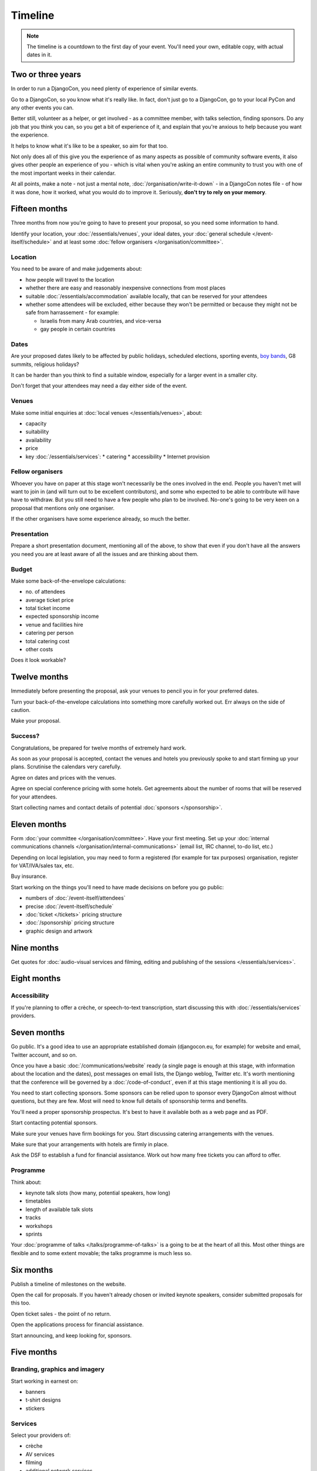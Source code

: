 ========
Timeline
========

.. note::

   The timeline is a countdown to the first day of your event. You'll need your own, editable copy,
   with actual dates in it.

Two or three years
==================

In order to run a DjangoCon, you need plenty of experience of similar events.

Go to a DjangoCon, so you know what it's really like. In fact, don't just go to a DjangoCon, go to
your local PyCon and any other events you can.

Better still, volunteer as a helper, or get involved - as a committee member, with talks selection,
finding sponsors. Do any job that you think you can, so you get a bit of experience of it, and
explain that you're anxious to help because you want the experience.

It helps to know what it's like to be a speaker, so aim for that too.

Not only does all of this give you the experience of as many aspects as possible of community
software events, it also gives other people an experience of you - which is vital when you're
asking an entire community to trust you with one of the most important weeks in their calendar.

At all points, make a note - not just a mental note, :doc:`/organisation/write-it-down` - in a
DjangoCon notes file - of how it was done, how it worked, what you would do to improve it.
Seriously, **don't try to rely on your memory**.


Fifteen months
==============

Three months from now you're going to have to present your proposal, so you need some information
to hand.

Identify your location, your :doc:`/essentials/venues`, your ideal dates, your :doc:`general
schedule </event-itself/schedule>` and at least some :doc:`fellow organisers
</organisation/committee>`.

Location
--------

You need to be aware of and make judgements about:

* how people will travel to the location
* whether there are easy and reasonably inexpensive connections from most places
* suitable :doc:`/essentials/accommodation` available locally, that can be reserved for your
  attendees
* whether some attendees will be excluded, either because they won't be permitted or because they
  might not be safe from harrassement - for example:

  * Israelis from many Arab countries, and vice-versa
  * gay people in certain countries

Dates
-----

Are your proposed dates likely to be affected by public holidays, scheduled elections, sporting
events, `boy bands <http://2015.djangocon.eu/news/boy-band-disrupts-djangocon-europe/>`_, G8
summits, religious holidays?

It can be harder than you think to find a suitable window, especially for a larger event
in a smaller city.

Don't forget that your attendees may need a day either side of the event.

Venues
------

Make some initial enquiries at :doc:`local venues </essentials/venues>`, about:

* capacity
* suitability
* availability
* price
* key :doc:`/essentials/services`:
  * catering
  * accessibility
  * Internet provision

Fellow organisers
-----------------

Whoever you have on paper at this stage won't necessarily be the ones involved in the end. People
you haven't met will want to join in (and will turn out to be excellent contributors), and some who
expected to be able to contribute will have have to withdraw. But you still need to have a few
people who plan to be involved. No-one's going to be very keen on a proposal that mentions only one
organiser.

If the other organisers have some experience already, so much the better.

Presentation
------------

Prepare a short presentation document, mentioning all of the above, to show that even if you don't
have all the answers you need you are at least aware of all the issues and are thinking about them.

Budget
------

Make some back-of-the-envelope calculations:

* no. of attendees
* average ticket price
* total ticket income
* expected sponsorship income
* venue and facilities hire
* catering per person
* total catering cost
* other costs

Does it look workable?


Twelve months
=============

Immediately before presenting the proposal, ask your venues to pencil you in for your preferred
dates.

Turn your back-of-the-envelope calculations into something more carefully worked out. Err always on
the side of caution.

Make your proposal.

Success?
--------

Congratulations, be prepared for twelve months of extremely hard work.

As soon as your proposal is accepted, contact the venues and hotels you previously spoke to and
start firming up your plans. Scrutinise the calendars very carefully.

Agree on dates and prices with the venues.

Agree on special conference pricing with some hotels. Get agreements about the number of rooms that
will be reserved for your attendees.

Start collecting names and contact details of potential :doc:`sponsors </sponsorship>`.


Eleven months
=============

Form :doc:`your committee </organisation/committee>`. Have your first meeting. Set up your
:doc:`internal communications channels </organisation/internal-communications>` (email list, IRC
channel, to-do list, etc.)

Depending on local legislation, you may need to form a registered (for example for tax purposes)
organisation, register for VAT/IVA/sales tax, etc.

Buy insurance.

Start working on the things you'll need to have made decisions on before you go public:

* numbers of :doc:`/event-itself/attendees`
* precise :doc:`/event-itself/schedule`
* :doc:`ticket </tickets>` pricing structure
* :doc:`/sponsorship` pricing structure
* graphic design and artwork


Nine months
===========

Get quotes for :doc:`audio-visual services and filming, editing and publishing of the sessions
</essentials/services>`.


Eight months
============

Accessibility
-------------

If you're planning to offer a crèche, or speech-to-text transcription, start discussing this with
:doc:`/essentials/services` providers.


Seven months
============

Go public. It's a good idea to use an appropriate established domain (djangocon.eu, for example)
for website and email, Twitter account, and so on.

Once you have a basic :doc:`/communications/website` ready (a single page is enough at this stage,
with information about the location and the dates), post messages on email lists, the Django
weblog, Twitter etc. It's worth mentioning that the conference will be governed by a
:doc:`/code-of-conduct`, even if at this stage mentioning it is all you do.

You need to start collecting sponsors. Some sponsors can be relied upon to sponsor every DjangoCon
almost without questions, but they are few. Most will need to know full details of sponsorship
terms and benefits.

You'll need a proper sponsorship prospectus. It's best to have it available both as a web page and
as PDF.

Start contacting potential sponsors.

Make sure your venues have firm bookings for you. Start discussing catering arrangements with the
venues.

Make sure that your arrangements with hotels are firmly in place.

Ask the DSF to establish a fund for financial assistance. Work out how many free tickets you can
afford to offer.

Programme
---------

Think about:

* keynote talk slots (how many, potential speakers, how long)
* timetables
* length of available talk slots
* tracks
* workshops
* sprints

Your :doc:`programme of talks </talks/programme-of-talks>` is a going to be at the heart of all
this. Most other things are flexible and to some extent movable; the talks programme is much less
so.


Six months
==========

Publish a timeline of milestones on the website.

Open the call for proposals. If you haven't already chosen or invited keynote speakers, consider
submitted proposals for this too.

Open ticket sales - the point of no return.

Open the applications process for financial assistance.

Start announcing, and keep looking for, sponsors.


Five months
===========

Branding, graphics and imagery
------------------------------

Start working in earnest on:

* banners
* t-shirt designs
* stickers

Services
--------

Select your providers of:

* crèche
* AV services
* filming
* additional network services

and make your agreements.


Four months
===========

Have *all* branding, graphics and imagery ready and finalised.

Catering
--------

Discuss arrangements, including menus, in detail, with your caterers.


Three months
============

Stop accepting talk proposals and grant applications; start assessing them.

Start replying to the best proposals immediately. Make it clear that a proposal can only be
accepted once the speaker has purchased a ticket (or has submitted a grant application).

Liaise with the grants committee to ensure that they know of any applicants you'd like to have as
speakers. Make sure the grants committee understands your deadlines and the importance of making
its decisions and informing people in a timeframe that works for the conference.

Visit the venues with service providers; even if you don't, keep contact with them open.

Start compiling your conference programme booklet.

If you want to have music during breaks, start preparing your compilations.


Two months
==========

Everyone should have been informed of the decisions of the proposals and grants committees; all
speakers should have tickets.

Check again with service providers.

Publish your programme in full, or as full as possible, with a full timetable of talks, breaks,
meals and so on.

Get quotes for printing expected quantities of:

* t-shirts
* programme booklets
* signage
* badges
* lanyards

Visit the venue to find out exactly where the sponsors will have their tables, and ensure that
there's going to be enough room for them all. Start compiling a plan for the layout of sponsors'
tables.

Contact all your sponsors to remind them that they need to provide you with:

* artwork for the booklet
* any gifts they want included in the attendee pack

Let them know what size tables they will be provided with, what kind of banners they should bring,
and so on.

Your programme booklet should be essentially complete, even if there are numerous sections that are
still subject to change. Send it to your printers to ensure that you both understand each other's
requirements.

Similarly, send your proposed artwork to t-shirt, sign and other printers.

Start finding volunteers for the event.


One month
=========

Your programme should be more or less finalised. You should be in a position to provide final
numbers - or very nearly final numbers - for catering etc to your providers.

Keep updating the booklet.

Contact all your speakers to ensure that they know what to expect - what equipment they need to
bring/interface with, what format the data projectors use.

Order your:

* t-shirts
* signage
* badges
* lanyards

Make sure you know when your printing deadline is. Usually one week is enough - but don't assume
anything.

Prepare a handbook for volunteers and session chairs.

Two weeks
=========

Get other people to proofread the booklet.

Check again that all service providers are ready and have all the information, deposits and so on
that they require.

Contact volunteers inviting them to attend a meeting.

One week
========

Confirm final numbers to the catering, crèche and other providers.

Meeting with volunteers.

Registration rehearsal - if possible, do this in the space and with the equipment where you'll be
doing it on the day.

One day
=======

Bag packing with volunteers.

Open early registration - attendees at DjangoCons and PyCons love helping, and will probably be
turning up to find out if they can help. Take the opportunity to register as many as you can; each
one will be someone you don't need to register tomorrow.

Try to get a good night's sleep; you'll be up early in the morning.
